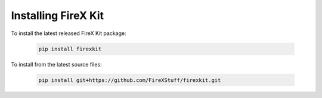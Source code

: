 .. _install:

====================
Installing FireX Kit
====================

To install the latest released FireX Kit package:

    .. code-block:: text

        pip install firexkit


To install from the latest source files:

    .. code-block:: text

        pip install git+https://github.com/FireXStuff/firexkit.git